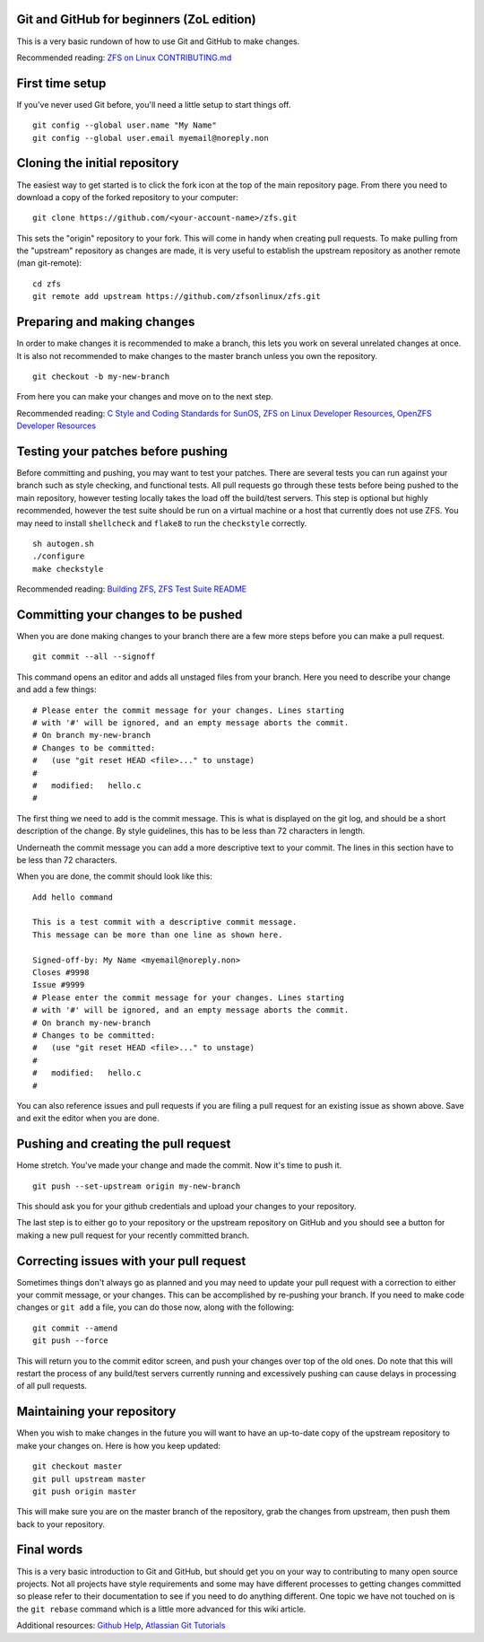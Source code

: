 Git and GitHub for beginners (ZoL edition)
==========================================

This is a very basic rundown of how to use Git and GitHub to make
changes.

Recommended reading: `ZFS on Linux
CONTRIBUTING.md <https://github.com/zfsonlinux/zfs/blob/master/.github/CONTRIBUTING.md>`__

First time setup
================

If you've never used Git before, you'll need a little setup to start
things off.

::

   git config --global user.name "My Name"
   git config --global user.email myemail@noreply.non

Cloning the initial repository
==============================

The easiest way to get started is to click the fork icon at the top of
the main repository page. From there you need to download a copy of the
forked repository to your computer:

::

   git clone https://github.com/<your-account-name>/zfs.git

This sets the "origin" repository to your fork. This will come in handy
when creating pull requests. To make pulling from the "upstream"
repository as changes are made, it is very useful to establish the
upstream repository as another remote (man git-remote):

::

   cd zfs
   git remote add upstream https://github.com/zfsonlinux/zfs.git

Preparing and making changes
============================

In order to make changes it is recommended to make a branch, this lets
you work on several unrelated changes at once. It is also not
recommended to make changes to the master branch unless you own the
repository.

::

   git checkout -b my-new-branch

From here you can make your changes and move on to the next step.

Recommended reading: `C Style and Coding Standards for
SunOS <https://www.cis.upenn.edu/~lee/06cse480/data/cstyle.ms.pdf>`__,
`ZFS on Linux Developer
Resources <https://github.com/zfsonlinux/zfs/wiki/Developer-Resources>`__,
`OpenZFS Developer
Resources <http://open-zfs.org/wiki/Developer_resources>`__

Testing your patches before pushing
===================================

Before committing and pushing, you may want to test your patches. There
are several tests you can run against your branch such as style
checking, and functional tests. All pull requests go through these tests
before being pushed to the main repository, however testing locally
takes the load off the build/test servers. This step is optional but
highly recommended, however the test suite should be run on a virtual
machine or a host that currently does not use ZFS. You may need to
install ``shellcheck`` and ``flake8`` to run the ``checkstyle``
correctly.

::

   sh autogen.sh
   ./configure
   make checkstyle

Recommended reading: `Building
ZFS <https://github.com/zfsonlinux/zfs/wiki/Building-ZFS>`__, `ZFS Test
Suite
README <https://github.com/zfsonlinux/zfs/blob/master/tests/README.md>`__

Committing your changes to be pushed
====================================

When you are done making changes to your branch there are a few more
steps before you can make a pull request.

::

   git commit --all --signoff

This command opens an editor and adds all unstaged files from your
branch. Here you need to describe your change and add a few things:

::


   # Please enter the commit message for your changes. Lines starting
   # with '#' will be ignored, and an empty message aborts the commit.
   # On branch my-new-branch
   # Changes to be committed:
   #   (use "git reset HEAD <file>..." to unstage)
   #
   #   modified:   hello.c
   #

The first thing we need to add is the commit message. This is what is
displayed on the git log, and should be a short description of the
change. By style guidelines, this has to be less than 72 characters in
length.

Underneath the commit message you can add a more descriptive text to
your commit. The lines in this section have to be less than 72
characters.

When you are done, the commit should look like this:

::

   Add hello command

   This is a test commit with a descriptive commit message.
   This message can be more than one line as shown here.

   Signed-off-by: My Name <myemail@noreply.non>
   Closes #9998
   Issue #9999
   # Please enter the commit message for your changes. Lines starting
   # with '#' will be ignored, and an empty message aborts the commit.
   # On branch my-new-branch
   # Changes to be committed:
   #   (use "git reset HEAD <file>..." to unstage)
   #
   #   modified:   hello.c
   #

You can also reference issues and pull requests if you are filing a pull
request for an existing issue as shown above. Save and exit the editor
when you are done.

Pushing and creating the pull request
=====================================

Home stretch. You've made your change and made the commit. Now it's time
to push it.

::

   git push --set-upstream origin my-new-branch

This should ask you for your github credentials and upload your changes
to your repository.

The last step is to either go to your repository or the upstream
repository on GitHub and you should see a button for making a new pull
request for your recently committed branch.

Correcting issues with your pull request
========================================

Sometimes things don't always go as planned and you may need to update
your pull request with a correction to either your commit message, or
your changes. This can be accomplished by re-pushing your branch. If you
need to make code changes or ``git add`` a file, you can do those now,
along with the following:

::

   git commit --amend
   git push --force

This will return you to the commit editor screen, and push your changes
over top of the old ones. Do note that this will restart the process of
any build/test servers currently running and excessively pushing can
cause delays in processing of all pull requests.

Maintaining your repository
===========================

When you wish to make changes in the future you will want to have an
up-to-date copy of the upstream repository to make your changes on. Here
is how you keep updated:

::

   git checkout master
   git pull upstream master
   git push origin master

This will make sure you are on the master branch of the repository, grab
the changes from upstream, then push them back to your repository.

Final words
===========

This is a very basic introduction to Git and GitHub, but should get you
on your way to contributing to many open source projects. Not all
projects have style requirements and some may have different processes
to getting changes committed so please refer to their documentation to
see if you need to do anything different. One topic we have not touched
on is the ``git rebase`` command which is a little more advanced for
this wiki article.

Additional resources: `Github Help <https://help.github.com/>`__,
`Atlassian Git Tutorials <https://www.atlassian.com/git/tutorials>`__

